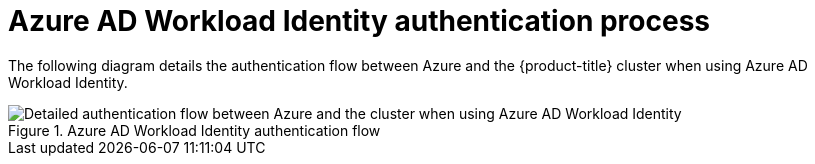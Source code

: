 // Module included in the following assemblies:
//
// * authentication/managing_cloud_provider_credentials/cco-short-term-creds.adoc

:_mod-docs-content-type: REFERENCE
[id="cco-short-term-creds-auth-flow-azure_{context}"]
= Azure AD Workload Identity authentication process

The following diagram details the authentication flow between Azure and the {product-title} cluster when using Azure AD Workload Identity.

.Azure AD Workload Identity authentication flow
image::347_OpenShift_credentials_with_STS_updates_1023_Azure.png[Detailed authentication flow between Azure and the cluster when using Azure AD Workload Identity]